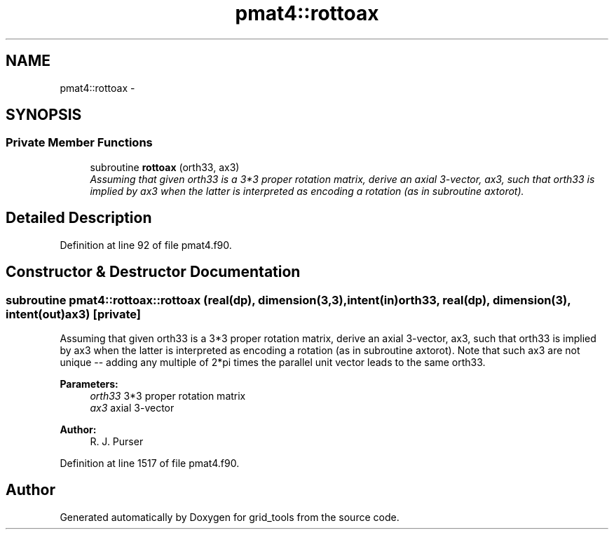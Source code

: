 .TH "pmat4::rottoax" 3 "Wed Jun 1 2022" "Version 1.7.0" "grid_tools" \" -*- nroff -*-
.ad l
.nh
.SH NAME
pmat4::rottoax \- 
.SH SYNOPSIS
.br
.PP
.SS "Private Member Functions"

.in +1c
.ti -1c
.RI "subroutine \fBrottoax\fP (orth33, ax3)"
.br
.RI "\fIAssuming that given orth33 is a 3*3 proper rotation matrix, derive an axial 3-vector, ax3, such that orth33 is implied by ax3 when the latter is interpreted as encoding a rotation (as in subroutine axtorot)\&. \fP"
.in -1c
.SH "Detailed Description"
.PP 
Definition at line 92 of file pmat4\&.f90\&.
.SH "Constructor & Destructor Documentation"
.PP 
.SS "subroutine pmat4::rottoax::rottoax (real(dp), dimension(3,3), intent(in)orth33, real(dp), dimension(3), intent(out)ax3)\fC [private]\fP"

.PP
Assuming that given orth33 is a 3*3 proper rotation matrix, derive an axial 3-vector, ax3, such that orth33 is implied by ax3 when the latter is interpreted as encoding a rotation (as in subroutine axtorot)\&. Note that such ax3 are not unique -- adding any multiple of 2*pi times the parallel unit vector leads to the same orth33\&.
.PP
\fBParameters:\fP
.RS 4
\fIorth33\fP 3*3 proper rotation matrix 
.br
\fIax3\fP axial 3-vector 
.RE
.PP
\fBAuthor:\fP
.RS 4
R\&. J\&. Purser 
.RE
.PP

.PP
Definition at line 1517 of file pmat4\&.f90\&.

.SH "Author"
.PP 
Generated automatically by Doxygen for grid_tools from the source code\&.
